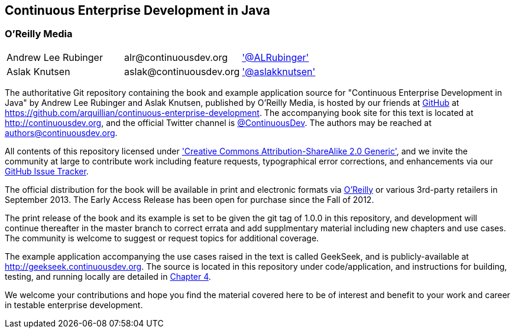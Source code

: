 == Continuous Enterprise Development in Java

=== O'Reilly Media

|==========================================================================================
| Andrew Lee Rubinger | +alr@continuousdev.org+ | http://twitter.com/ALRubinger['@ALRubinger']
| Aslak Knutsen | +aslak@continuousdev.org+ | http://twitter.com/aslakknutsen['@aslakknutsen']
|==========================================================================================

The authoritative Git repository containing the book and example application source for "Continuous Enterprise Development in Java" by Andrew Lee Rubinger and Aslak Knutsen, published by O'Reilly Media, is hosted by our friends at http://www.github.com[GitHub] at https://github.com/arquillian/continuous-enterprise-development[https://github.com/arquillian/continuous-enterprise-development].  The accompanying book site for this text is located at http://continuousdev.org[http://continuousdev.org], and the official Twitter channel is http://twitter.com/ContinuousDev[@ContinuousDev].  The authors may be reached at authors@continuousdev.org.

All contents of this repository licensed under http://creativecommons.org/licenses/by-sa/2.0/['Creative Commons Attribution-ShareAlike 2.0 Generic'], and we invite the community at large to contribute work including feature requests, typographical error corrections, and enhancements via our https://github.com/arquillian/continuous-enterprise-development/issues[GitHub Issue Tracker].

The official distribution for the book will be available in print and electronic formats via http://shop.oreilly.com/product/0636920025368.do[O'Reilly] or various 3rd-party retailers in September 2013.  The Early Access Release has been open for purchase since the Fall of 2012.

The print release of the book and its example is set to be given the git tag of +1.0.0+ in this repository, and development will continue thereafter in the +master+ branch to correct errata and add supplmentary material including new chapters and use cases.  The community is welcome to suggest or request topics for additional coverage.

The example application accompanying the use cases raised in the text is called GeekSeek, and is publicly-available at http://geekseek.continuousdev.org[http://geekseek.continuousdev.org].  The source is located in this repository under +code/application+, and instructions for building, testing, and running locally are detailed in https://github.com/arquillian/continuous-enterprise-development/blob/master/Chapter04-RequirementsAndExampleApplication.asciidoc[Chapter 4].

We welcome your contributions and hope you find the material covered here to be of interest and benefit to your work and career in testable enterprise development.
